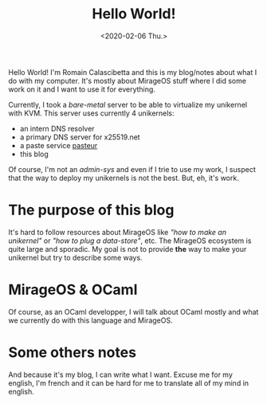 #+title: Hello World!
#+date: <2020-02-06 Thu.>

Hello World! I'm Romain Calascibetta and this is my blog/notes about what I do with
my computer. It's mostly about MirageOS stuff where I did some work on it and I
want to use it for everything.

Currently, I took a /bare-metal/ server to be able to virtualize my unikernel with
KVM. This server uses currently 4 unikernels:

- an intern DNS resolver
- a primary DNS server for x25519.net
- a paste service [[https://paste.x25519.net/][pasteur]]
- this blog

Of course, I'm not an /admin-sys/ and even if I trie to use my work, I suspect
that the way to deploy my unikernels is not the best. But, eh, it's work.

* The purpose of this blog

It's hard to follow resources about MirageOS like /"how to make an unikernel"/
or /"how to plug a data-store"/, etc. The MirageOS ecosystem is quite large and
sporadic. My goal is not to provide *the* way to make your unikernel but try to
describe some ways.

* MirageOS & OCaml

Of course, as an OCaml developper, I will talk about OCaml mostly and what we
currently do with this language and MirageOS.

* Some others notes

And because it's my blog, I can write what I want. Excuse me for my english, I'm
french and it can be hard for me to translate all of my mind in english.
